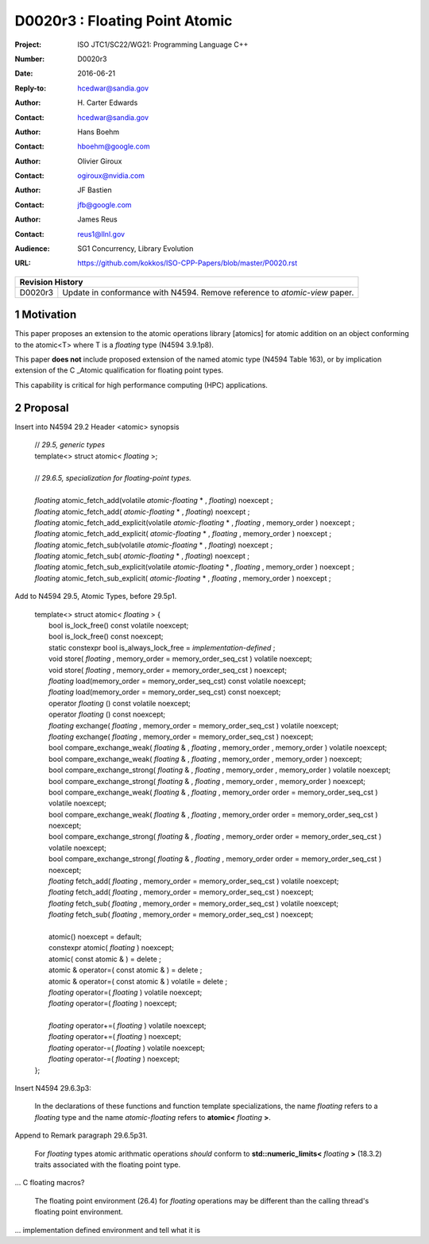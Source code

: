 ===================================================================
D0020r3 : Floating Point Atomic
===================================================================

:Project: ISO JTC1/SC22/WG21: Programming Language C++
:Number: D0020r3
:Date: 2016-06-21
:Reply-to: hcedwar@sandia.gov
:Author: H\. Carter Edwards
:Contact: hcedwar@sandia.gov
:Author: Hans Boehm
:Contact: hboehm@google.com
:Author: Olivier Giroux
:Contact: ogiroux@nvidia.com
:Author: JF Bastien
:Contact: jfb@google.com
:Author: James Reus
:Contact: reus1@llnl.gov
:Audience: SG1 Concurrency, Library Evolution
:URL: https://github.com/kokkos/ISO-CPP-Papers/blob/master/P0020.rst

+------------+-------------------------------------------------------------+
| **Revision History**                                                     |
+------------+-------------------------------------------------------------+
| D0020r3    | Update in conformance with N4594.                           |
|            | Remove reference to *atomic-view* paper.                    |
+------------+-------------------------------------------------------------+

.. sectnum::

Motivation
----------------------------------------

This paper proposes an extension to the atomic operations library [atomics]
for atomic addition on an object conforming to the atomic<T> where T is
a *floating* type (N4594 3.9.1p8).

This paper **does not** include proposed extension of the named atomic type (N4594 Table 163),
or by implication extension of the C \_Atomic qualification for floating point types.

This capability is critical for high performance computing (HPC) applications.

Proposal
----------------------------------------

Insert into N4594 29.2 Header <atomic> synopsis

  | // *29.5, generic types*
  | template<> struct atomic< *floating* >;
  |
  | // *29.6.5, specialization for floating-point types.*
  |
  | *floating* atomic_fetch_add(volatile *atomic-floating* * , *floating*) noexcept ; 
  | *floating* atomic_fetch_add( *atomic-floating* * , *floating*) noexcept ; 
  | *floating* atomic_fetch_add_explicit(volatile *atomic-floating* * , *floating* , memory_order ) noexcept ; 
  | *floating* atomic_fetch_add_explicit( *atomic-floating* * , *floating* , memory_order ) noexcept ; 
  | *floating* atomic_fetch_sub(volatile *atomic-floating* * , *floating*) noexcept ; 
  | *floating* atomic_fetch_sub( *atomic-floating* * , *floating*) noexcept ; 
  | *floating* atomic_fetch_sub_explicit(volatile *atomic-floating* * , *floating* , memory_order ) noexcept ; 
  | *floating* atomic_fetch_sub_explicit( *atomic-floating* * , *floating* , memory_order ) noexcept ; 

Add to N4594 29.5, Atomic Types, before 29.5p1.

  |  template<> struct atomic< *floating* > {
  |    bool is_lock_free() const volatile noexcept;
  |    bool is_lock_free() const noexcept;
  |    static constexpr bool is_always_lock_free = *implementation-defined* ;
  |    void store( *floating* , memory_order = memory_order_seq_cst ) volatile noexcept;
  |    void store( *floating* , memory_order = memory_order_seq_cst ) noexcept;
  |    *floating* load(memory_order = memory_order_seq_cst) const volatile noexcept;
  |    *floating* load(memory_order = memory_order_seq_cst) const noexcept;
  |    operator *floating* () const volatile noexcept;
  |    operator *floating* () const noexcept;
  |    *floating* exchange( *floating* , memory_order = memory_order_seq_cst ) volatile noexcept;
  |    *floating* exchange( *floating* , memory_order = memory_order_seq_cst ) noexcept;
  |    bool compare_exchange_weak( *floating* & , *floating* , memory_order , memory_order ) volatile noexcept;
  |    bool compare_exchange_weak( *floating* & , *floating* , memory_order , memory_order ) noexcept;
  |    bool compare_exchange_strong( *floating* & , *floating* , memory_order , memory_order ) volatile noexcept;
  |    bool compare_exchange_strong( *floating* & , *floating* , memory_order , memory_order ) noexcept;
  |    bool compare_exchange_weak( *floating* & , *floating* , memory_order order = memory_order_seq_cst ) volatile noexcept;
  |    bool compare_exchange_weak( *floating* & , *floating* , memory_order order = memory_order_seq_cst ) noexcept;
  |    bool compare_exchange_strong( *floating* & , *floating* , memory_order order = memory_order_seq_cst ) volatile noexcept;
  |    bool compare_exchange_strong( *floating* & , *floating* , memory_order order = memory_order_seq_cst ) noexcept;
  |    *floating* fetch_add( *floating* , memory_order = memory_order_seq_cst ) volatile noexcept;
  |    *floating* fetch_add( *floating* , memory_order = memory_order_seq_cst ) noexcept;
  |    *floating* fetch_sub( *floating* , memory_order = memory_order_seq_cst ) volatile noexcept;
  |    *floating* fetch_sub( *floating* , memory_order = memory_order_seq_cst ) noexcept;
  |
  |    atomic() noexcept = default;
  |    constexpr atomic( *floating* ) noexcept;
  |    atomic( const atomic & ) = delete ;
  |    atomic & operator=( const atomic & ) = delete ;
  |    atomic & operator=( const atomic & ) volatile = delete ;
  |    *floating* operator=( *floating* ) volatile noexcept;
  |    *floating* operator=( *floating* ) noexcept;
  |
  |    *floating* operator+=( *floating* ) volatile noexcept;
  |    *floating* operator+=( *floating* ) noexcept;
  |    *floating* operator-=( *floating* ) volatile noexcept;
  |    *floating* operator-=( *floating* ) noexcept;
  |  };

Insert N4594 29.6.3p3:

  In the declarations of these functions and function template specializations,
  the name *floating* refers to a *floating* type and the name *atomic-floating*
  refers to **atomic<** *floating* **>**.


Append to Remark paragraph 29.6.5p31.

  For *floating* types atomic arithmatic operations
  *should* conform to **std::numeric_limits<** *floating* **>** (18.3.2)
  traits associated with the floating point type.

... C floating macros?

  The floating point environment (26.4) for *floating* operations may be
  different than the calling thread's floating point environment.

... implementation defined environment and tell what it is


